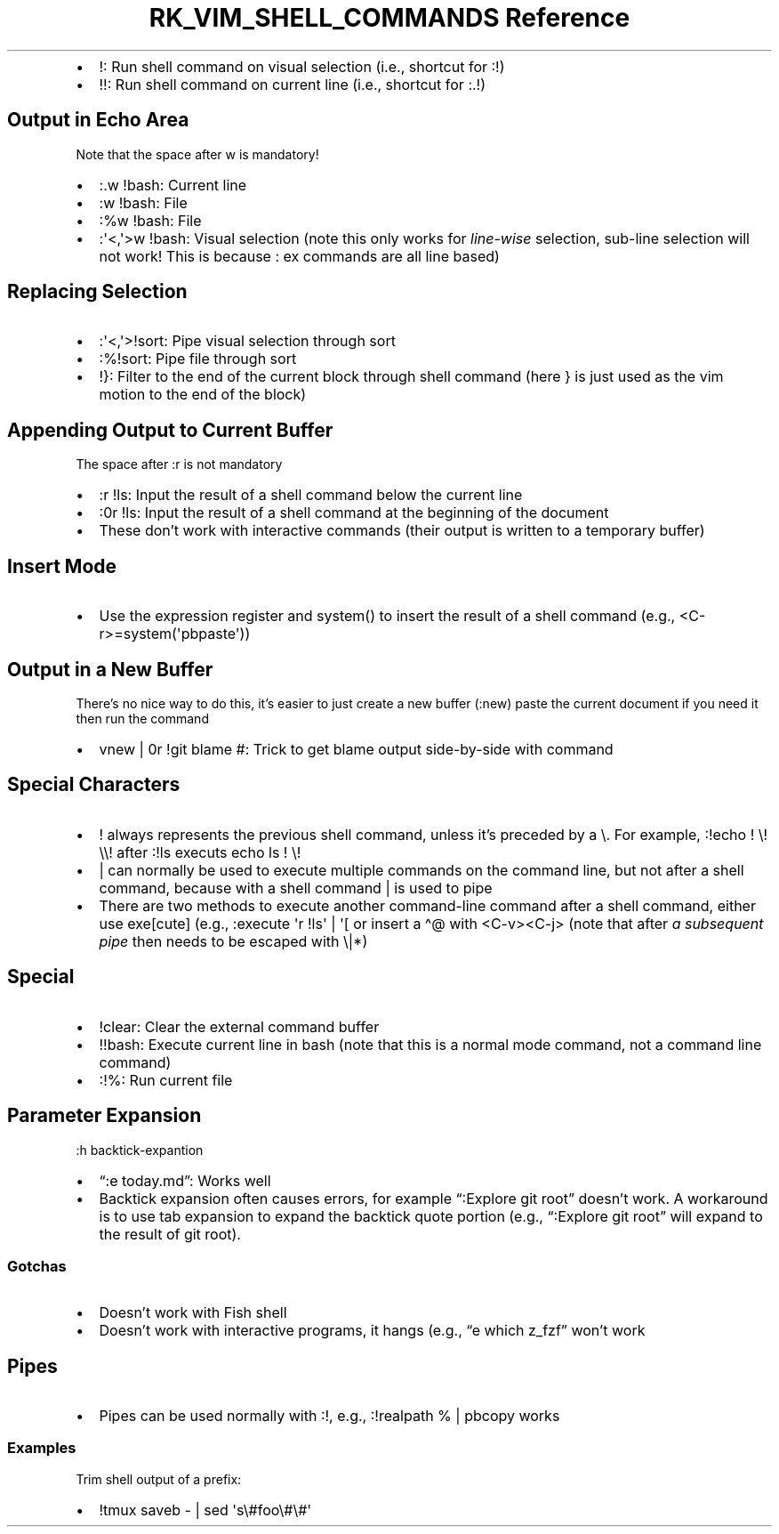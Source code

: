 .\" Automatically generated by Pandoc 3.6
.\"
.TH "RK_VIM_SHELL_COMMANDS Reference" "" "" ""
.IP \[bu] 2
\f[CR]!\f[R]: Run shell command on visual selection (i.e., shortcut for
\f[CR]:!\f[R])
.IP \[bu] 2
\f[CR]!!\f[R]: Run shell command on current line (i.e., shortcut for
\f[CR]:.!\f[R])
.SH Output in Echo Area
Note that the space after \f[CR]w\f[R] is mandatory!
.IP \[bu] 2
\f[CR]:.w !bash\f[R]: Current line
.IP \[bu] 2
\f[CR]:w !bash\f[R]: File
.IP \[bu] 2
\f[CR]:%w !bash\f[R]: File
.IP \[bu] 2
\f[CR]:\[aq]<,\[aq]>w !bash\f[R]: Visual selection (note this only works
for \f[I]line\-wise\f[R] selection, sub\-line selection will not work!
This is because \f[CR]:\f[R] \f[CR]ex\f[R] commands are all line based)
.SH Replacing Selection
.IP \[bu] 2
\f[CR]:\[aq]<,\[aq]>!sort\f[R]: Pipe visual selection through sort
.IP \[bu] 2
\f[CR]:%!sort\f[R]: Pipe file through sort
.IP \[bu] 2
\f[CR]!}\f[R]: Filter to the end of the current block through shell
command (here \f[CR]}\f[R] is just used as the \f[CR]vim\f[R] motion to
the end of the block)
.SH Appending Output to Current Buffer
The space after \f[CR]:r\f[R] is not mandatory
.IP \[bu] 2
\f[CR]:r !ls\f[R]: Input the result of a shell command below the current
line
.IP \[bu] 2
\f[CR]:0r !ls\f[R]: Input the result of a shell command at the beginning
of the document
.IP \[bu] 2
These don\[cq]t work with interactive commands (their output is written
to a temporary buffer)
.SH Insert Mode
.IP \[bu] 2
Use the expression register and \f[CR]system()\f[R] to insert the result
of a shell command (e.g., \f[CR]<C\-r>=system(\[aq]pbpaste\[aq])\f[R])
.SH Output in a New Buffer
There\[cq]s no nice way to do this, it\[cq]s easier to just create a new
buffer (\f[CR]:new\f[R]) paste the current document if you need it then
run the command
.IP \[bu] 2
\f[CR]vnew | 0r !git blame #\f[R]: Trick to get blame output
side\-by\-side with command
.SH Special Characters
.IP \[bu] 2
\f[CR]!\f[R] always represents the previous shell command, unless
it\[cq]s preceded by a \f[CR]\[rs]\f[R].
For example, \f[CR]:!echo ! \[rs]! \[rs]\[rs]!\f[R] after
\f[CR]:!ls\f[R] executs \f[CR]echo ls ! \[rs]!\f[R]
.IP \[bu] 2
\f[CR]|\f[R] can normally be used to execute multiple commands on the
command line, but not after a shell command, because with a shell
command \f[CR]|\f[R] is used to pipe
.IP \[bu] 2
There are two methods to execute another command\-line command after a
shell command, either use \f[CR]exe[cute]\f[R] (e.g.,
\f[CR]:execute \[aq]r !ls\[aq] | \[aq][\f[R] or insert a
\f[CR]\[ha]\[at]\f[R] with \f[CR]<C\-v><C\-j>\f[R] (note that after
\f[I]a subsequent pipe\f[R] then needs to be escaped with
\f[CR]\[rs]|\f[R]*)
.SH Special
.IP \[bu] 2
\f[CR]!clear\f[R]: Clear the external command buffer
.IP \[bu] 2
\f[CR]!!bash\f[R]: Execute current line in bash (note that this is a
normal mode command, not a command line command)
.IP \[bu] 2
\f[CR]:!%\f[R]: Run current file
.SH Parameter Expansion
\f[CR]:h backtick\-expantion\f[R]
.IP \[bu] 2
\[lq]:e \f[CR]today\f[R].md\[rq]: Works well
.IP \[bu] 2
Backtick expansion often causes errors, for example \[lq]:Explore
\f[CR]git root\f[R]\[rq] doesn\[cq]t work.
A workaround is to use tab expansion to expand the backtick quote
portion (e.g., \[lq]:Explore \f[CR]git root\f[R]\[rq] will expand to the
result of \f[CR]git root\f[R]).
.SS Gotchas
.IP \[bu] 2
Doesn\[cq]t work with Fish shell
.IP \[bu] 2
Doesn\[cq]t work with interactive programs, it hangs (e.g., \[lq]e
\f[CR]which z_fzf\f[R]\[rq] won\[cq]t work
.SH Pipes
.IP \[bu] 2
Pipes can be used normally with \f[CR]:!\f[R], e.g.,
\f[CR]:!realpath % | pbcopy\f[R] works
.SS Examples
Trim shell output of a prefix:
.IP \[bu] 2
\f[CR]!tmux saveb \- | sed \[aq]s\[rs]#foo\[rs]#\[rs]#\[aq]\f[R]

